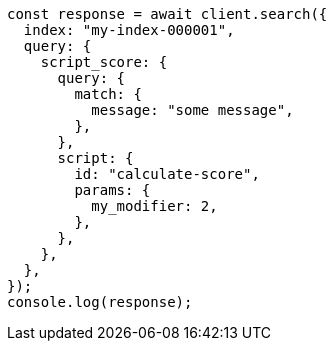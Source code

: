 // This file is autogenerated, DO NOT EDIT
// Use `node scripts/generate-docs-examples.js` to generate the docs examples

[source, js]
----
const response = await client.search({
  index: "my-index-000001",
  query: {
    script_score: {
      query: {
        match: {
          message: "some message",
        },
      },
      script: {
        id: "calculate-score",
        params: {
          my_modifier: 2,
        },
      },
    },
  },
});
console.log(response);
----
